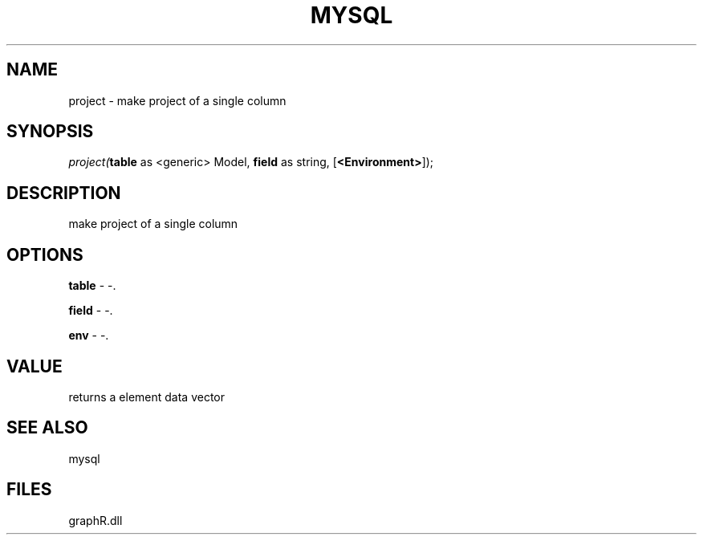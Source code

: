 .\" man page create by R# package system.
.TH MYSQL 1 2000-Jan "project" "project"
.SH NAME
project \- make project of a single column
.SH SYNOPSIS
\fIproject(\fBtable\fR as <generic> Model, 
\fBfield\fR as string, 
[\fB<Environment>\fR]);\fR
.SH DESCRIPTION
.PP
make project of a single column
.PP
.SH OPTIONS
.PP
\fBtable\fB \fR\- -. 
.PP
.PP
\fBfield\fB \fR\- -. 
.PP
.PP
\fBenv\fB \fR\- -. 
.PP
.SH VALUE
.PP
returns a element data vector
.PP
.SH SEE ALSO
mysql
.SH FILES
.PP
graphR.dll
.PP
